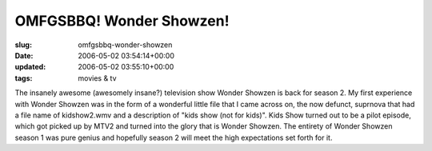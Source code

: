 OMFGSBBQ! Wonder Showzen!
=========================

:slug: omfgsbbq-wonder-showzen
:date: 2006-05-02 03:54:14+00:00
:updated: 2006-05-02 03:55:10+00:00
:tags: movies & tv

The insanely awesome (awesomely insane?) television show Wonder Showzen
is back for season 2. My first experience with Wonder Showzen was in the
form of a wonderful little file that I came across on, the now defunct,
suprnova that had a file name of kidshow2.wmv and a description of "kids
show (not for kids)". Kids Show turned out to be a pilot episode, which
got picked up by MTV2 and turned into the glory that is Wonder Showzen.
The entirety of Wonder Showzen season 1 was pure genius and hopefully
season 2 will meet the high expectations set forth for it.
